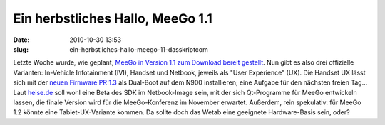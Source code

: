 Ein herbstliches Hallo, MeeGo 1.1
#################################
:date: 2010-10-30 13:53
:slug: ein-herbstliches-hallo-meego-11-dasskriptcom

Letzte Woche wurde, wie geplant, `MeeGo in Version 1.1 zum Download
bereit gestellt`_. Nun gibt es also drei offizielle Varianten:
In-Vehicle Infotainment (IVI), Handset und Netbook, jeweils als "User
Experience" (UX). Die Handset UX lässt sich mit der `neuen Firmware PR
1.3`_ als Dual-Boot auf dem N900 installieren; eine Aufgabe für den
nächsten freien Tag... Laut `heise.de`_ soll wohl eine Beta des SDK im
Netbook-Image sein, mit der sich Qt-Programme für MeeGo entwickeln
lassen, die finale Version wird für die MeeGo-Konferenz im November
erwartet. Außerdem, rein spekulativ: für MeeGo 1.2 könnte eine
Tablet-UX-Variante kommen. Da sollte doch das Wetab eine geeignete
Hardware-Basis sein, oder?


.. _MeeGo in Version 1.1 zum Download bereit gestellt: http://meego.com/community/blogs/valhalla/2010/meego-1.1-release
.. _neuen Firmware PR 1.3: http://www.mobileqt.de/blogposts/70
.. _heise.de: http://www.heise.de/newsticker/meldung/MeeGo-1-1-fuer-Netbooks-IVIs-und-Handset-freigegeben-1127238.html

